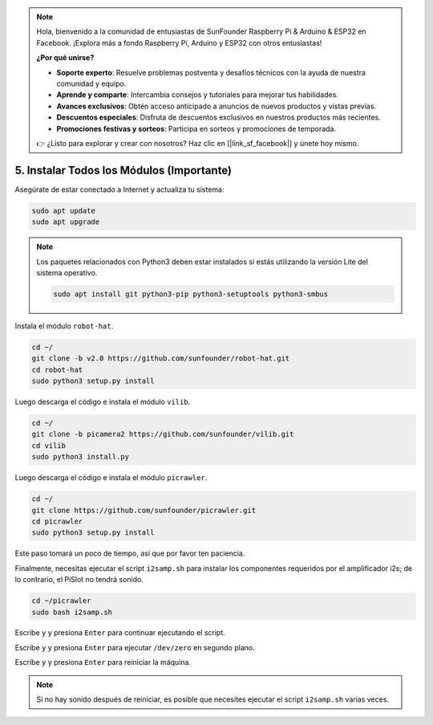 .. note:: 

    Hola, bienvenido a la comunidad de entusiastas de SunFounder Raspberry Pi & Arduino & ESP32 en Facebook. ¡Explora más a fondo Raspberry Pi, Arduino y ESP32 con otros entusiastas!

    **¿Por qué unirse?**

    - **Soporte experto**: Resuelve problemas postventa y desafíos técnicos con la ayuda de nuestra comunidad y equipo.
    - **Aprende y comparte**: Intercambia consejos y tutoriales para mejorar tus habilidades.
    - **Avances exclusivos**: Obtén acceso anticipado a anuncios de nuevos productos y vistas previas.
    - **Descuentos especiales**: Disfruta de descuentos exclusivos en nuestros productos más recientes.
    - **Promociones festivas y sorteos**: Participa en sorteos y promociones de temporada.

    👉 ¿Listo para explorar y crear con nosotros? Haz clic en [|link_sf_facebook|] y únete hoy mismo.

.. _install_all_modules:

5. Instalar Todos los Módulos (Importante)
===============================================

Asegúrate de estar conectado a Internet y actualiza tu sistema:

.. raw:: html

    <run></run>

.. code-block::

    sudo apt update
    sudo apt upgrade

.. note::

    Los paquetes relacionados con Python3 deben estar instalados si estás utilizando la versión Lite del sistema operativo.

    .. raw:: html

        <run></run>

    .. code-block::
    
        sudo apt install git python3-pip python3-setuptools python3-smbus

Instala el módulo ``robot-hat``.

.. raw:: html

    <run></run>

.. code-block::

    cd ~/
    git clone -b v2.0 https://github.com/sunfounder/robot-hat.git
    cd robot-hat
    sudo python3 setup.py install

Luego descarga el código e instala el módulo ``vilib``.

.. raw:: html

    <run></run>

.. code-block::

    cd ~/
    git clone -b picamera2 https://github.com/sunfounder/vilib.git
    cd vilib
    sudo python3 install.py

Luego descarga el código e instala el módulo ``picrawler``.

.. raw:: html

    <run></run>

.. code-block::

    cd ~/
    git clone https://github.com/sunfounder/picrawler.git
    cd picrawler
    sudo python3 setup.py install

Este paso tomará un poco de tiempo, así que por favor ten paciencia.

Finalmente, necesitas ejecutar el script ``i2samp.sh`` para instalar los componentes requeridos por el amplificador i2s; de lo contrario, el PiSlot no tendrá sonido.

.. raw:: html

    <run></run>

.. code-block::

    cd ~/picrawler
    sudo bash i2samp.sh
	
.. image:: img/i2s.png

Escribe ``y`` y presiona ``Enter`` para continuar ejecutando el script.

.. image:: img/i2s2.png

Escribe ``y`` y presiona ``Enter`` para ejecutar ``/dev/zero`` en segundo plano.

.. image:: img/i2s3.png

Escribe ``y`` y presiona ``Enter`` para reiniciar la máquina.

.. note::
    Si no hay sonido después de reiniciar, es posible que necesites ejecutar el script ``i2samp.sh`` varias veces.

